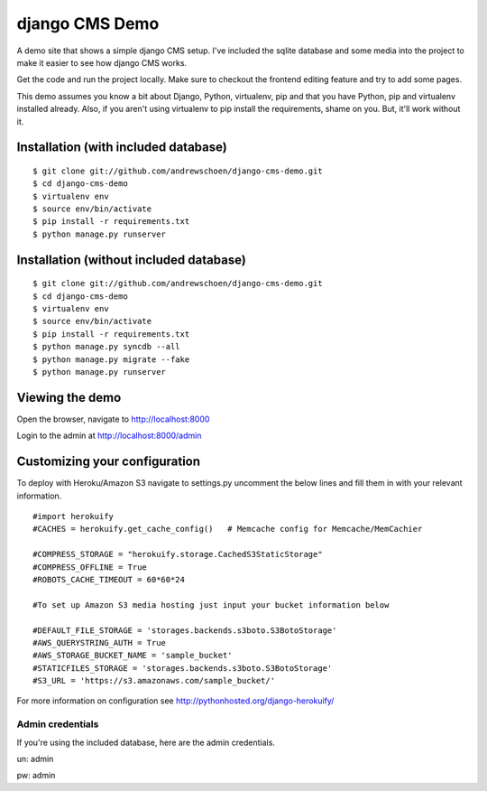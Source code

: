 django CMS Demo
===============

A demo site that shows a simple django CMS setup. I've included the sqlite
database and some media into the project to make it easier to see how 
django CMS works.

Get the code and run the project locally.  Make sure to checkout the 
frontend editing feature and try to add some pages.

This demo assumes you know a bit about Django, Python, virtualenv, pip and that you
have Python, pip and virtualenv installed already.  Also, if you aren't using virtualenv
to pip install the requirements, shame on you.  But, it'll work
without it.


Installation (with included database)
-------------------------------------

::

    $ git clone git://github.com/andrewschoen/django-cms-demo.git
    $ cd django-cms-demo
    $ virtualenv env
    $ source env/bin/activate
    $ pip install -r requirements.txt
    $ python manage.py runserver


Installation (without included database)
----------------------------------------

::

    $ git clone git://github.com/andrewschoen/django-cms-demo.git
    $ cd django-cms-demo
    $ virtualenv env
    $ source env/bin/activate
    $ pip install -r requirements.txt
    $ python manage.py syncdb --all
    $ python manage.py migrate --fake
    $ python manage.py runserver

Viewing the demo
----------------

Open the browser, navigate to http://localhost:8000

Login to the admin at http://localhost:8000/admin

Customizing your configuration
------------------------------

To deploy with Heroku/Amazon S3 navigate to settings.py uncomment the below lines and fill them in with your relevant information.

::

    #import herokuify
    #CACHES = herokuify.get_cache_config()   # Memcache config for Memcache/MemCachier

    #COMPRESS_STORAGE = "herokuify.storage.CachedS3StaticStorage"
    #COMPRESS_OFFLINE = True
    #ROBOTS_CACHE_TIMEOUT = 60*60*24

    #To set up Amazon S3 media hosting just input your bucket information below

    #DEFAULT_FILE_STORAGE = 'storages.backends.s3boto.S3BotoStorage'
    #AWS_QUERYSTRING_AUTH = True
    #AWS_STORAGE_BUCKET_NAME = 'sample_bucket'
    #STATICFILES_STORAGE = 'storages.backends.s3boto.S3BotoStorage'
    #S3_URL = 'https://s3.amazonaws.com/sample_bucket/'

For more information on configuration see http://pythonhosted.org/django-herokuify/

Admin credentials
+++++++++++++++++

If you're using the included database, here are the admin credentials.

un: admin

pw: admin